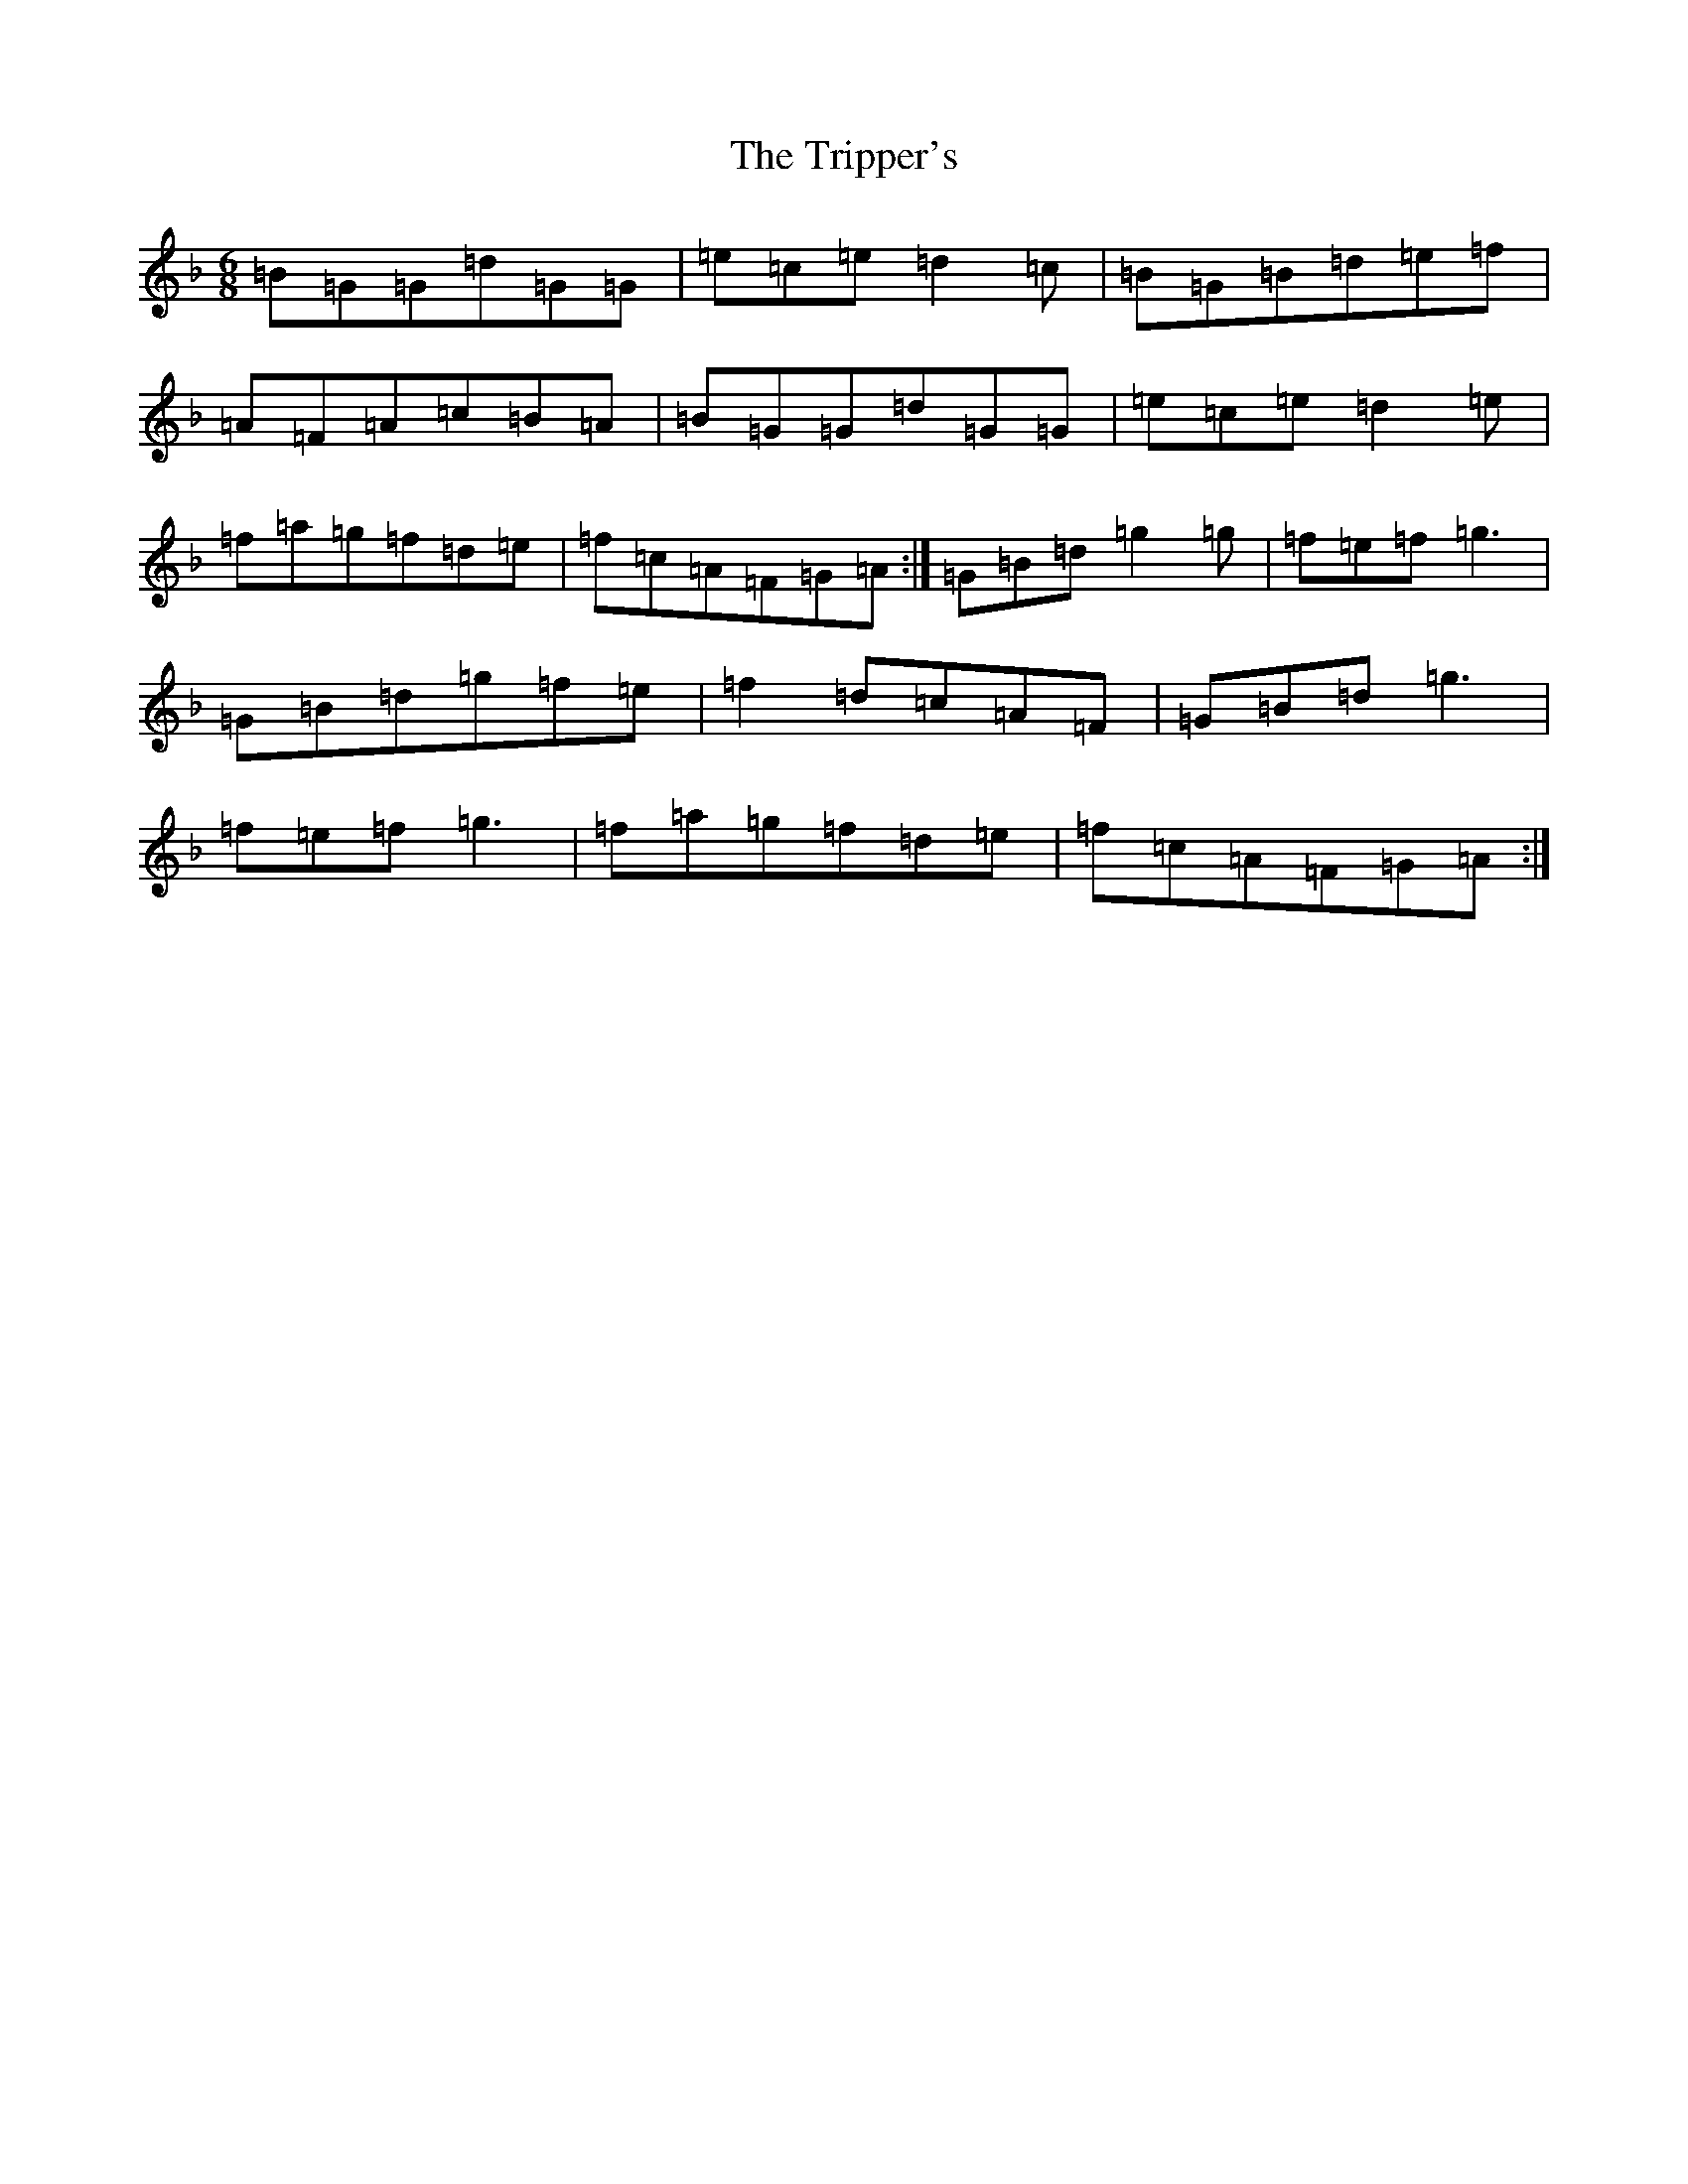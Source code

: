 X: 21606
T: Tripper's, The
S: https://thesession.org/tunes/10491#setting10491
Z: A Mixolydian
R: jig
M:6/8
L:1/8
K: C Mixolydian
=B=G=G=d=G=G|=e=c=e=d2=c|=B=G=B=d=e=f|=A=F=A=c=B=A|=B=G=G=d=G=G|=e=c=e=d2=e|=f=a=g=f=d=e|=f=c=A=F=G=A:|=G=B=d=g2=g|=f=e=f=g3|=G=B=d=g=f=e|=f2=d=c=A=F|=G=B=d=g3|=f=e=f=g3|=f=a=g=f=d=e|=f=c=A=F=G=A:|